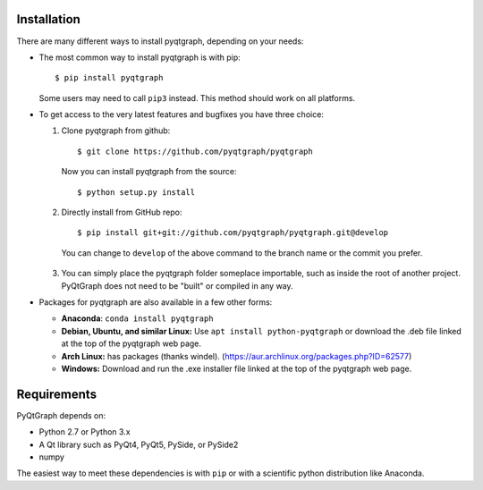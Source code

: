 Installation
============

There are many different ways to install pyqtgraph, depending on your needs:

* The most common way to install pyqtgraph is with pip::
    
      $ pip install pyqtgraph
    
  Some users may need to call ``pip3`` instead. This method should work on
  all platforms. 
* To get access to the very latest features and bugfixes you have three choice::
  
  1. Clone pyqtgraph from github::
      
      $ git clone https://github.com/pyqtgraph/pyqtgraph
    
    Now you can install pyqtgraph from the source::

      $ python setup.py install
      
  2. Directly install from GitHub repo::

      $ pip install git+git://github.com/pyqtgraph/pyqtgraph.git@develop

    You can change to ``develop`` of the above command to the branch 
    name or the commit you prefer.
  
  3.
    You can simply place the pyqtgraph folder someplace importable, such as
    inside the root of another project. PyQtGraph does not need to be "built" or
    compiled in any way.

* Packages for pyqtgraph are also available in a few other forms:
    
  * **Anaconda**: ``conda install pyqtgraph``
  * **Debian, Ubuntu, and similar Linux:** Use ``apt install python-pyqtgraph`` or
    download the .deb file linked at the top of the pyqtgraph web page.
  * **Arch Linux:** has packages (thanks windel). (https://aur.archlinux.org/packages.php?ID=62577)
  * **Windows:** Download and run the .exe installer file linked at the top of the pyqtgraph web page.


Requirements
============

PyQtGraph depends on:
    
* Python 2.7 or Python 3.x
* A Qt library such as PyQt4, PyQt5, PySide, or PySide2
* numpy

The easiest way to meet these dependencies is with ``pip`` or with a scientific python
distribution like Anaconda.

.. _pyqtgraph: http://www.pyqtgraph.org/
